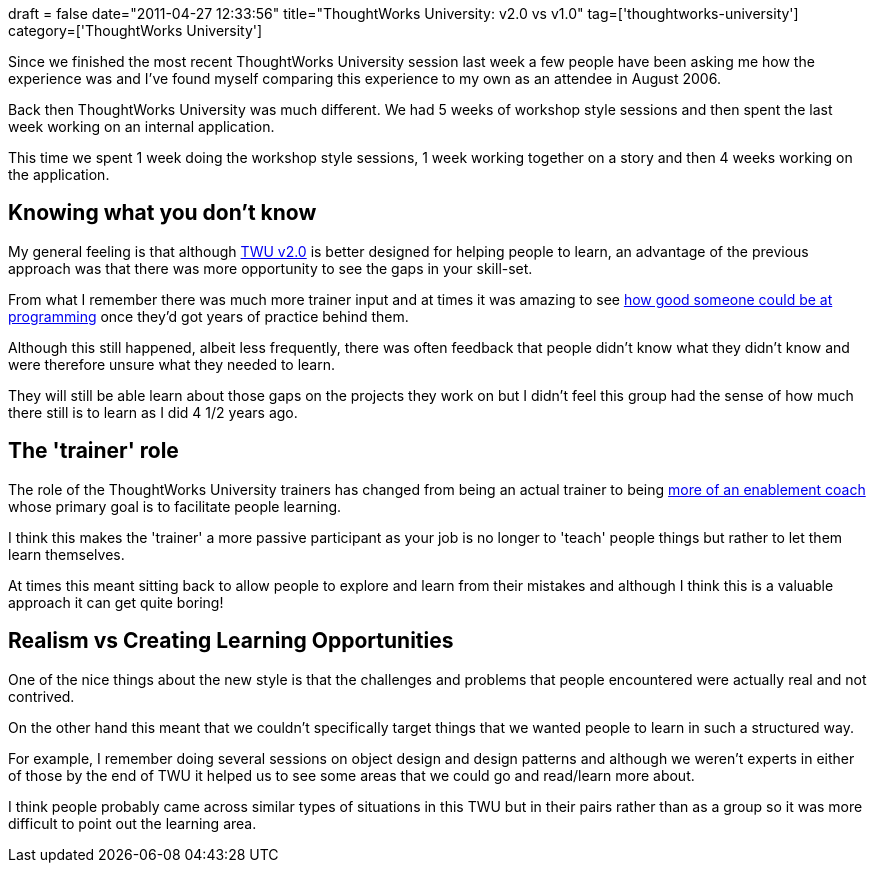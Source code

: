 +++
draft = false
date="2011-04-27 12:33:56"
title="ThoughtWorks University: v2.0 vs v1.0"
tag=['thoughtworks-university']
category=['ThoughtWorks University']
+++

Since we finished the most recent ThoughtWorks University session last week a few people have been asking me how the experience was and I've found myself comparing this experience to my own as an attendee in August 2006.

Back then ThoughtWorks University was much different. We had 5 weeks of workshop style sessions and then spent the last week working on an internal application.

This time we spent 1 week doing the workshop style sessions, 1 week working together on a story and then 4 weeks working on the application.

== Knowing what you don't know

My general feeling is that although http://www.learninggeneralist.com/2010/08/thoughtworks-university-story-of-our.html[TWU v2.0] is better designed for helping people to learn, an advantage of the previous approach was that there was more opportunity to see the gaps in your skill-set.

From what I remember there was much more trainer input and at times it was amazing to see http://www.markhneedham.com/blog/2006/09/02/watching-a-master-at-work/[how good someone could be at programming] once they'd got years of practice behind them.

Although this still happened, albeit less frequently, there was often feedback that people didn't know what they didn't know and were therefore unsure what they needed to learn.

They will still be able learn about those gaps on the projects they work on but I didn't feel this group had the sense of how much there still is to learn as I did 4 1/2 years ago.

== The 'trainer' role

The role of the ThoughtWorks University trainers has changed from being an actual trainer to being http://www.markhneedham.com/blog/2011/04/03/thoughtworks-university-the-coachingtraining-conflict/[more of an enablement coach] whose primary goal is to facilitate people learning.

I think this makes the 'trainer' a more passive participant as your job is no longer to 'teach' people things but rather to let them learn themselves.

At times this meant sitting back to allow people to explore and learn from their mistakes and although I think this is a valuable approach it can get quite boring!

== Realism vs Creating Learning Opportunities

One of the nice things about the new style is that the challenges and problems that people encountered were actually real and not contrived.

On the other hand this meant that we couldn't specifically target things that we wanted people to learn in such a structured way.

For example, I remember doing several sessions on object design and design patterns and although we weren't experts in either of those by the end of TWU it helped us to see some areas that we could go and read/learn more about.

I think people probably came across similar types of situations in this TWU but in their pairs rather than as a group so it was more difficult to point out the learning area.
